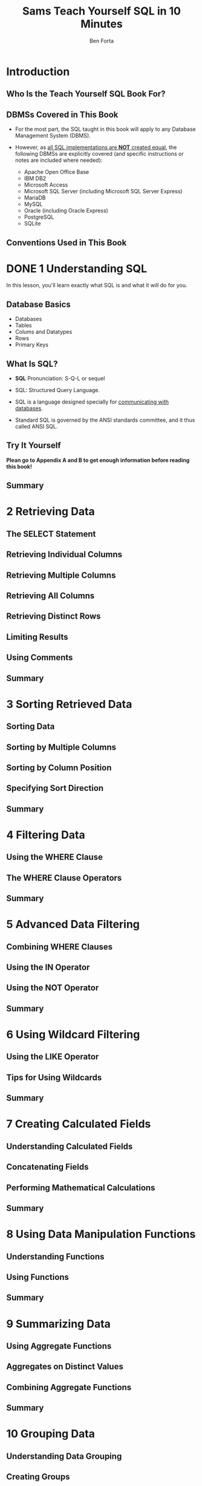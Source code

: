 #+TITLE: Sams Teach Yourself SQL in 10 Minutes
#+VERSION: 4th
#+AUTHOR: Ben Forta
#+STARTUP: entitiespretty

* Table of Contents                                      :TOC_4_org:noexport:
- [[Introduction][Introduction]]
  - [[Who Is the Teach Yourself SQL Book For?][Who Is the Teach Yourself SQL Book For?]]
  - [[DBMSs Covered in This Book][DBMSs Covered in This Book]]
  - [[Conventions Used in This Book][Conventions Used in This Book]]
- [[1 Understanding SQL][1 Understanding SQL]]
  - [[Database Basics][Database Basics]]
  - [[What Is SQL?][What Is SQL?]]
  - [[Try It Yourself][Try It Yourself]]
  - [[Summary][Summary]]
- [[2 Retrieving Data][2 Retrieving Data]]
  - [[The SELECT Statement][The SELECT Statement]]
  - [[Retrieving Individual Columns][Retrieving Individual Columns]]
  - [[Retrieving Multiple Columns][Retrieving Multiple Columns]]
  - [[Retrieving All Columns][Retrieving All Columns]]
  - [[Retrieving Distinct Rows][Retrieving Distinct Rows]]
  - [[Limiting Results][Limiting Results]]
  - [[Using Comments][Using Comments]]
  - [[Summary][Summary]]
- [[3 Sorting Retrieved Data][3 Sorting Retrieved Data]]
  - [[Sorting Data][Sorting Data]]
  - [[Sorting by Multiple Columns][Sorting by Multiple Columns]]
  - [[Sorting by Column Position][Sorting by Column Position]]
  - [[Specifying Sort Direction][Specifying Sort Direction]]
  - [[Summary][Summary]]
- [[4 Filtering Data][4 Filtering Data]]
  - [[Using the WHERE Clause][Using the WHERE Clause]]
  - [[The WHERE Clause Operators][The WHERE Clause Operators]]
  - [[Summary][Summary]]
- [[5 Advanced Data Filtering][5 Advanced Data Filtering]]
  - [[Combining WHERE Clauses][Combining WHERE Clauses]]
  - [[Using the IN Operator][Using the IN Operator]]
  - [[Using the NOT Operator][Using the NOT Operator]]
  - [[Summary][Summary]]
- [[6 Using Wildcard Filtering][6 Using Wildcard Filtering]]
  - [[Using the LIKE Operator][Using the LIKE Operator]]
  - [[Tips for Using Wildcards][Tips for Using Wildcards]]
  - [[Summary][Summary]]
- [[7 Creating Calculated Fields][7 Creating Calculated Fields]]
  - [[Understanding Calculated Fields][Understanding Calculated Fields]]
  - [[Concatenating Fields][Concatenating Fields]]
  - [[Performing Mathematical Calculations][Performing Mathematical Calculations]]
  - [[Summary][Summary]]
- [[8 Using Data Manipulation Functions][8 Using Data Manipulation Functions]]
  - [[Understanding Functions][Understanding Functions]]
  - [[Using Functions][Using Functions]]
  - [[Summary][Summary]]
- [[9 Summarizing Data][9 Summarizing Data]]
  - [[Using Aggregate Functions][Using Aggregate Functions]]
  - [[Aggregates on Distinct Values][Aggregates on Distinct Values]]
  - [[Combining Aggregate Functions][Combining Aggregate Functions]]
  - [[Summary][Summary]]
- [[10 Grouping Data][10 Grouping Data]]
  - [[Understanding Data Grouping][Understanding Data Grouping]]
  - [[Creating Groups][Creating Groups]]
  - [[Filtering Groups][Filtering Groups]]
  - [[Grouping and Sorting][Grouping and Sorting]]
  - [[SELECT Clause Ordering][SELECT Clause Ordering]]
  - [[Summary][Summary]]
- [[11 Working with Subqueries][11 Working with Subqueries]]
  - [[Understanding Subqueries][Understanding Subqueries]]
  - [[Filtering by Subquery][Filtering by Subquery]]
  - [[Using Subqueries as Calculated Fields][Using Subqueries as Calculated Fields]]
  - [[Summary][Summary]]
- [[12 Joining Tables][12 Joining Tables]]
  - [[Understanding Joins][Understanding Joins]]
  - [[Creating a Join][Creating a Join]]
  - [[Summary][Summary]]
- [[13 Creating Advanced Joins][13 Creating Advanced Joins]]
  - [[Using Table Aliases][Using Table Aliases]]
  - [[Using Different Join Types][Using Different Join Types]]
  - [[Using Joins with Aggregate Functions][Using Joins with Aggregate Functions]]
  - [[Using Joins and Join Conditions][Using Joins and Join Conditions]]
  - [[Summary][Summary]]
- [[14 Combining Queries][14 Combining Queries]]
  - [[Understanding Combined Queries][Understanding Combined Queries]]
  - [[Creating Combined Queries][Creating Combined Queries]]
  - [[Summary][Summary]]
- [[15 Inserting Data][15 Inserting Data]]
  - [[Understanding Data Insertion][Understanding Data Insertion]]
  - [[Copying from One Table to Another][Copying from One Table to Another]]
  - [[Summary][Summary]]
- [[16 Updating and Deleting Data][16 Updating and Deleting Data]]
  - [[Updating Data][Updating Data]]
  - [[Deleting Data][Deleting Data]]
  - [[Guidelines for Updating and Deleting Data][Guidelines for Updating and Deleting Data]]
  - [[Summary][Summary]]
- [[17 Creating and Manipulating Tables][17 Creating and Manipulating Tables]]
  - [[Creating Tables][Creating Tables]]
  - [[Updating Tables][Updating Tables]]
  - [[Deleting Tables][Deleting Tables]]
  - [[Renaming Tables][Renaming Tables]]
  - [[Summary][Summary]]
- [[18 Using Views][18 Using Views]]
  - [[Understanding Views][Understanding Views]]
  - [[Creating Views][Creating Views]]
  - [[Summary][Summary]]
- [[19 Working with Stored Procedures][19 Working with Stored Procedures]]
  - [[Understanding Stored Procedures][Understanding Stored Procedures]]
  - [[Why to Use Stored Procedures][Why to Use Stored Procedures]]
  - [[Executing Stored Procedures][Executing Stored Procedures]]
  - [[Creating Stored Procedures][Creating Stored Procedures]]
  - [[Summary][Summary]]
- [[20 Managing Transaction Processing][20 Managing Transaction Processing]]
  - [[Understanding Transaction Processing][Understanding Transaction Processing]]
  - [[Controlling Transactions][Controlling Transactions]]
  - [[Summary][Summary]]
- [[21 Using Cursors][21 Using Cursors]]
  - [[Understanding Cursors][Understanding Cursors]]
  - [[Working with Cursors][Working with Cursors]]
  - [[Summary][Summary]]
- [[22 Understanding Advanced SQL Features][22 Understanding Advanced SQL Features]]
  - [[Understanding Constraints][Understanding Constraints]]
  - [[Understanding Indexes][Understanding Indexes]]
  - [[Understanding Triggers][Understanding Triggers]]
  - [[Database Security][Database Security]]
  - [[Summary][Summary]]
- [[A. Sample Table Scripts][A. Sample Table Scripts]]
  - [[Understanding the Sample Tables][Understanding the Sample Tables]]
  - [[Obtaining the Sample Tables][Obtaining the Sample Tables]]
- [[B. Working in Popular Applications][B. Working in Popular Applications]]
  - [[Using Apache Open Office Base][Using Apache Open Office Base]]
  - [[Using Adobe ColdFusion][Using Adobe ColdFusion]]
  - [[Using IBM DB2][Using IBM DB2]]
  - [[Using MariaDB][Using MariaDB]]
  - [[Using Microsoft Access][Using Microsoft Access]]
  - [[Using Microsoft ASP][Using Microsoft ASP]]
  - [[Using Microsoft ASP.NET][Using Microsoft ASP.NET]]
  - [[Using Microsoft Query][Using Microsoft Query]]
  - [[Using Microsoft SQL Server (including Microsoft SQL Server Express)][Using Microsoft SQL Server (including Microsoft SQL Server Express)]]
  - [[Using MySQL][Using MySQL]]
  - [[Using Oracle][Using Oracle]]
  - [[Using Oracle Express][Using Oracle Express]]
  - [[Using PHP][Using PHP]]
  - [[Using PostgreSQL][Using PostgreSQL]]
  - [[Using SQLite][Using SQLite]]
  - [[Configuring ODBC Data Sources][Configuring ODBC Data Sources]]
- [[C. SQL Statement Syntax][C. SQL Statement Syntax]]
  - [[ALTER TABLE][ALTER TABLE]]
  - [[COMMIT][COMMIT]]
  - [[CREATE INDEX][CREATE INDEX]]
  - [[CREATE PROCEDURE][CREATE PROCEDURE]]
  - [[CREATE TABLE][CREATE TABLE]]
  - [[CREATE VIEW][CREATE VIEW]]
  - [[DELETE][DELETE]]
  - [[DROP][DROP]]
  - [[INSERT][INSERT]]
  - [[INSERT SELECT][INSERT SELECT]]
  - [[ROLLBACK][ROLLBACK]]
  - [[SELECT][SELECT]]
  - [[UPDATE][UPDATE]]
- [[D. Using SQL Datatypes][D. Using SQL Datatypes]]
  - [[String Datatypes][String Datatypes]]
  - [[Numeric Datatypes][Numeric Datatypes]]
  - [[Date and Time Datatypes][Date and Time Datatypes]]
  - [[Binary Datatypes][Binary Datatypes]]
- [[E. SQL Reserved Words][E. SQL Reserved Words]]
- [[Index][Index]]

* Introduction
** Who Is the Teach Yourself SQL Book For?
** DBMSs Covered in This Book
   - For the most part, the SQL taught in this book will apply to any Database
     Management System (DBMS).

   - However, as _all SQL implementations are *NOT* created equal_, the following
     DBMSs are explicitly covered (and specific instructions or notes are
     included where needed):
     + Apache Open Office Base
     + IBM DB2
     + Microsoft Access
     + Microsoft SQL Server (including Microsoft SQL Server Express)
     + MariaDB
     + MySQL
     + Oracle (including Oracle Express)
     + PostgreSQL
     + SQLite

** Conventions Used in This Book

* DONE 1 Understanding SQL
  CLOSED: [2018-09-29 Sat 11:48]
  In this lesson, you'll learn exactly what SQL is and what it will do for you.

** Database Basics
   - Databases
   - Tables
   - Colums and Datatypes
   - Rows
   - Primary Keys

** What Is SQL?
   - *SQL* Pronunciation:
     S-Q-L or sequel

   - SQL: Structured Query Language.

   - SQL is a language designed specially for _communicating with databases_.

   - Standard SQL is governed by the ANSI standards committee, and it thus called
     ANSI SQL.

** Try It Yourself
   *Plean go to Appendix A and B to get enough information before reading this book!*

** Summary

* 2 Retrieving Data
** The SELECT Statement
** Retrieving Individual Columns
** Retrieving Multiple Columns
** Retrieving All Columns
** Retrieving Distinct Rows
** Limiting Results
** Using Comments
** Summary

* 3 Sorting Retrieved Data
** Sorting Data
** Sorting by Multiple Columns
** Sorting by Column Position
** Specifying Sort Direction
** Summary

* 4 Filtering Data
** Using the WHERE Clause
** The WHERE Clause Operators
** Summary

* 5 Advanced Data Filtering
** Combining WHERE Clauses
** Using the IN Operator
** Using the NOT Operator
** Summary

* 6 Using Wildcard Filtering
** Using the LIKE Operator
** Tips for Using Wildcards
** Summary

* 7 Creating Calculated Fields
** Understanding Calculated Fields
** Concatenating Fields
** Performing Mathematical Calculations
** Summary

* 8 Using Data Manipulation Functions
** Understanding Functions
** Using Functions
** Summary

* 9 Summarizing Data
** Using Aggregate Functions
** Aggregates on Distinct Values
** Combining Aggregate Functions
** Summary

* 10 Grouping Data
** Understanding Data Grouping
** Creating Groups
** Filtering Groups
** Grouping and Sorting
** SELECT Clause Ordering
** Summary

* 11 Working with Subqueries
** Understanding Subqueries
** Filtering by Subquery
** Using Subqueries as Calculated Fields
** Summary

* 12 Joining Tables
** Understanding Joins
** Creating a Join
** Summary

* 13 Creating Advanced Joins
** Using Table Aliases
** Using Different Join Types
** Using Joins with Aggregate Functions
** Using Joins and Join Conditions
** Summary

* 14 Combining Queries
** Understanding Combined Queries
** Creating Combined Queries
** Summary

* 15 Inserting Data
** Understanding Data Insertion
** Copying from One Table to Another
** Summary

* 16 Updating and Deleting Data
** Updating Data
** Deleting Data
** Guidelines for Updating and Deleting Data
** Summary

* 17 Creating and Manipulating Tables
** Creating Tables
** Updating Tables
** Deleting Tables
** Renaming Tables
** Summary

* 18 Using Views
** Understanding Views
** Creating Views
** Summary

* 19 Working with Stored Procedures
** Understanding Stored Procedures
** Why to Use Stored Procedures
** Executing Stored Procedures
** Creating Stored Procedures
** Summary

* 20 Managing Transaction Processing
** Understanding Transaction Processing
** Controlling Transactions
** Summary

* 21 Using Cursors
** Understanding Cursors
** Working with Cursors
** Summary

* 22 Understanding Advanced SQL Features
** Understanding Constraints
** Understanding Indexes
** Understanding Triggers
** Database Security
** Summary

* A. Sample Table Scripts
** Understanding the Sample Tables
** Obtaining the Sample Tables

* B. Working in Popular Applications
** Using Apache Open Office Base
** Using Adobe ColdFusion
** Using IBM DB2
** Using MariaDB
** Using Microsoft Access
** Using Microsoft ASP
** Using Microsoft ASP.NET
** Using Microsoft Query
** Using Microsoft SQL Server (including Microsoft SQL Server Express)
** Using MySQL
** Using Oracle
** Using Oracle Express
** Using PHP
** Using PostgreSQL
** Using SQLite
** Configuring ODBC Data Sources

* C. SQL Statement Syntax
** ALTER TABLE
** COMMIT
** CREATE INDEX
** CREATE PROCEDURE
** CREATE TABLE
** CREATE VIEW
** DELETE
** DROP
** INSERT
** INSERT SELECT
** ROLLBACK
** SELECT
** UPDATE

* D. Using SQL Datatypes
** String Datatypes
** Numeric Datatypes
** Date and Time Datatypes
** Binary Datatypes

* E. SQL Reserved Words
* Index
